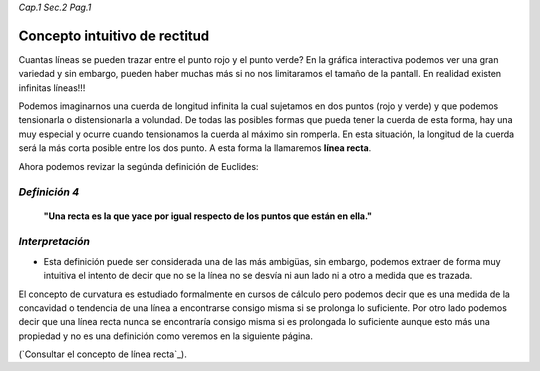 *Cap.1 Sec.2 Pag.1*

Concepto intuitivo de rectitud
======================================================

Cuantas líneas se pueden trazar entre el punto rojo y el punto verde?
En la gráfica interactiva podemos ver una gran variedad y sin embargo,
pueden haber muchas más si no nos limitaramos el tamaño de la pantall.
En realidad existen infinitas líneas!!!

Podemos imaginarnos una cuerda de longitud infinita la cual sujetamos en
dos puntos (rojo y verde) y que podemos tensionarla o distensionarla a volundad.
De todas las posibles formas que pueda tener la cuerda de esta forma,
hay una muy especial y ocurre cuando tensionamos la cuerda al máximo
sin romperla. En esta situación, la longitud de la cuerda será la más
corta posible entre los dos punto. A esta forma la llamaremos **línea recta**. 

Ahora podemos revizar la segúnda definición de Euclides:

*Definición 4*
-------------------
    **"Una recta es la que yace por igual respecto de los puntos que están en ella."**

*Interpretación*
-------------------
* Esta definición puede ser considerada una de las más ambigüas, sin embargo, podemos extraer de forma muy intuitiva el intento de decir que no se la línea no se desvía ni aun lado ni a otro a medida que es trazada.

El concepto de curvatura es estudiado formalmente en cursos de cálculo pero
podemos decir que es una medida de la concavidad o tendencia de una línea a
encontrarse consigo misma si se prolonga lo suficiente. Por otro lado podemos
decir que una línea recta nunca se encontraría consigo misma si es prolongada
lo suficiente aunque esto más una propiedad y no es una definición como veremos
en la siguiente página.

(`Consultar el concepto de línea recta`_).
